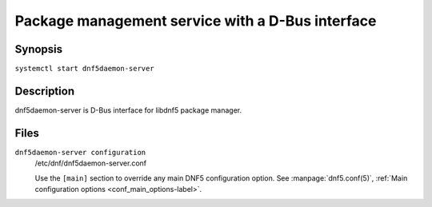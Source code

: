 ..
    Copyright Contributors to the DNF5 project.
    Copyright Contributors to the libdnf project.
    SPDX-License-Identifier: GPL-2.0-or-later

    This file is part of libdnf: https://github.com/rpm-software-management/libdnf/

    Libdnf is free software: you can redistribute it and/or modify
    it under the terms of the GNU General Public License as published by
    the Free Software Foundation, either version 2 of the License, or
    (at your option) any later version.

    Libdnf is distributed in the hope that it will be useful,
    but WITHOUT ANY WARRANTY; without even the implied warranty of
    MERCHANTABILITY or FITNESS FOR A PARTICULAR PURPOSE.  See the
    GNU General Public License for more details.

    You should have received a copy of the GNU General Public License
    along with libdnf.  If not, see <https://www.gnu.org/licenses/>.

###################################################
 Package management service with a D-Bus interface
###################################################


Synopsis
========

``systemctl start dnf5daemon-server``


Description
===========

dnf5daemon-server is D-Bus interface for libdnf5 package manager.


Files
=====

``dnf5daemon-server configuration``
    /etc/dnf/dnf5daemon-server.conf

    Use the ``[main]`` section to override any main DNF5 configuration option. See :manpage:`dnf5.conf(5)`, :ref:`Main configuration options <conf_main_options-label>`.
